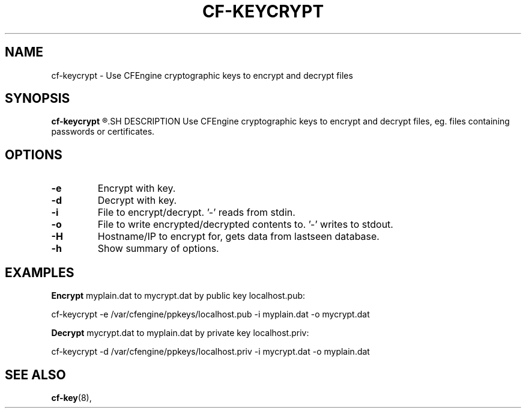 .\"                                      Hey, EMACS: -*- nroff -*-
.\" (C) Copyright 2014 Michal Svamberg <svamberg@civ.zcu.cz>,
.\"
.\" First parameter, NAME, should be all caps
.\" Second parameter, SECTION, should be 1-8, maybe w/ subsection
.\" other parameters are allowed: see man(7), man(1)
.TH CF-KEYCRYPT 1 "November  7, 2014"
.\" Please adjust this date whenever revising the manpage.
.\"
.\" Some roff macros, for reference:
.\" .nh        disable hyphenation
.\" .hy        enable hyphenation
.\" .ad l      left justify
.\" .ad b      justify to both left and right margins
.\" .nf        disable filling
.\" .fi        enable filling
.\" .br        insert line break
.\" .sp <n>    insert n+1 empty lines
.\" for manpage-specific macros, see man(7)
.SH NAME
cf-keycrypt \- Use CFEngine cryptographic keys to encrypt and decrypt files
.SH SYNOPSIS
.B cf-keycrypt
.R [-e public-key|-d private-key|-H hostname-or-ip] -o outfile -i infile [-h]
.SH DESCRIPTION
Use CFEngine cryptographic keys to encrypt and decrypt files, eg. files containing passwords or certificates.
.PP
.\" TeX users may be more comfortable with the \fB<whatever>\fP and
.\" \fI<whatever>\fP escape sequences to invode bold face and italics,
.\" respectively.
.SH OPTIONS
.TP
.B \-e
Encrypt with key.
.TP
.B \-d
Decrypt with key.
.TP
.B \-i
File to encrypt/decrypt. '-' reads from stdin.
.TP
.B \-o
File to write encrypted/decrypted contents to. '-' writes to stdout.
.TP
.B \-H
Hostname/IP to encrypt for, gets data from lastseen database.
.TP
.B \-h
Show summary of options.
.SH EXAMPLES
.B Encrypt 
myplain.dat to mycrypt.dat by public key localhost.pub:

cf-keycrypt -e /var/cfengine/ppkeys/localhost.pub -i myplain.dat -o mycrypt.dat

.B Decrypt 
mycrypt.dat to myplain.dat by private key localhost.priv:

cf-keycrypt -d /var/cfengine/ppkeys/localhost.priv -i mycrypt.dat -o myplain.dat
.SH SEE ALSO
.BR cf-key (8),
.br
